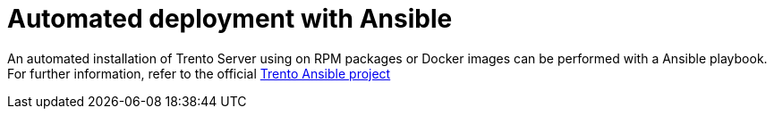 = Automated deployment with Ansible

An automated installation of Trento Server using on RPM packages or Docker images can be performed with a Ansible playbook. For further information, refer to the official https://github.com/trento-project/ansible[Trento Ansible project]